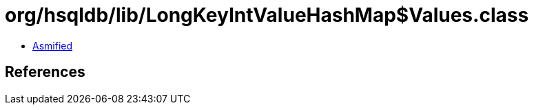 = org/hsqldb/lib/LongKeyIntValueHashMap$Values.class

 - link:LongKeyIntValueHashMap$Values-asmified.java[Asmified]

== References

